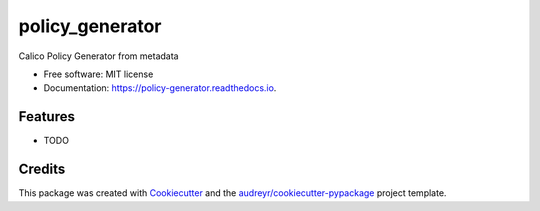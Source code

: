 ================
policy_generator
================


.. image:: https://img.shields.io/pypi/v/policy_generator.svg
        :target: https://pypi.python.org/pypi/policy_generator

.. image:: https://img.shields.io/travis/bikram20/policy_generator.svg
        :target: https://travis-ci.org/bikram20/policy_generator

.. image:: https://readthedocs.org/projects/policy-generator/badge/?version=latest
        :target: https://policy-generator.readthedocs.io/en/latest/?badge=latest
        :alt: Documentation Status




Calico Policy Generator from metadata


* Free software: MIT license
* Documentation: https://policy-generator.readthedocs.io.


Features
--------

* TODO

Credits
-------

This package was created with Cookiecutter_ and the `audreyr/cookiecutter-pypackage`_ project template.

.. _Cookiecutter: https://github.com/audreyr/cookiecutter
.. _`audreyr/cookiecutter-pypackage`: https://github.com/audreyr/cookiecutter-pypackage
